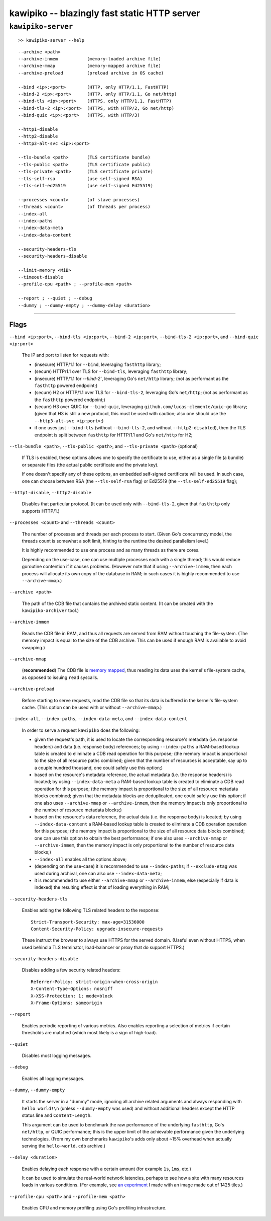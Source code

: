 

#############################################
kawipiko -- blazingly fast static HTTP server
#############################################




``kawipiko-server``
-------------------

::

    >> kawipiko-server --help

::

    --archive <path>
    --archive-inmem           (memory-loaded archive file)
    --archive-mmap            (memory-mapped archive file)
    --archive-preload         (preload archive in OS cache)

    --bind <ip>:<port>        (HTTP, only HTTP/1.1, FastHTTP)
    --bind-2 <ip>:<port>      (HTTP, only HTTP/1.1, Go net/http)
    --bind-tls <ip>:<port>    (HTTPS, only HTTP/1.1, FastHTTP)
    --bind-tls-2 <ip>:<port>  (HTTPS, with HTTP/2, Go net/http)
    --bind-quic <ip>:<port>   (HTTPS, with HTTP/3)

    --http1-disable
    --http2-disable
    --http3-alt-svc <ip>:<port>

    --tls-bundle <path>       (TLS certificate bundle)
    --tls-public <path>       (TLS certificate public)
    --tls-private <path>      (TLS certificate private)
    --tls-self-rsa            (use self-signed RSA)
    --tls-self-ed25519        (use self-signed Ed25519)

    --processes <count>       (of slave processes)
    --threads <count>         (of threads per process)
    --index-all
    --index-paths
    --index-data-meta
    --index-data-content

    --security-headers-tls
    --security-headers-disable

    --limit-memory <MiB>
    --timeout-disable
    --profile-cpu <path> ; --profile-mem <path>

    --report ; --quiet ; --debug
    --dummy ; --dummy-empty ; --dummy-delay <duration>




--------




Flags
.....


``--bind <ip:port>``, ``--bind-tls <ip:port>``, ``--bind-2 <ip:port>``, ``--bind-tls-2 <ip:port>``, and ``--bind-quic <ip:port>``

    The IP and port to listen for requests with:

    * (insecure) HTTP/1.1 for ``--bind``, leveraging ``fasthttp`` library;
    * (secure) HTTP/1.1 over TLS for ``--bind-tls``, leveraging ``fasthttp`` library;
    * (insecure) HTTP/1.1 for `--bind-2``, leveraging Go's ``net/http`` library; (not as performant as the ``fasthttp`` powered endpoint;)
    * (secure) H2 or HTTP/1.1 over TLS for ``--bind-tls-2``, leveraging Go's ``net/http``;  (not as performant as the ``fasthttp`` powered endpoint;)
    * (secure) H3 over QUIC for ``--bind-quic``, leveraging ``github.com/lucas-clemente/quic-go`` library;  (given that H3 is still a new protocol, this must be used with caution;  also one should use the ``--http3-alt-svc <ip:port>``;)

    * if one uses just ``--bind-tls`` (without ``--bind-tls-2``, and without ``--http2-disabled``), then the TLS endpoint is split between ``fasthttp`` for HTTP/1.1 and Go's ``net/http`` for H2;

``--tls-bundle <path>``, ``--tls-public <path>``, and ``--tls-private <path>`` (optional)

    If TLS is enabled, these options allows one to specify the certificate to use, either as a single file (a bundle) or separate files (the actual public certificate and the private key).

    If one doesn't specify any of these options, an embedded self-signed certificate will be used.  In such case, one can choose between RSA (the ``--tls-self-rsa`` flag) or Ed25519 (the ``--tls-self-ed25519`` flag);

``--http1-disable``, ``--http2-disable``

    Disables that particular protocol.
    (It can be used only with ``--bind-tls-2``, given that ``fasthttp`` only supports HTTP/1.)

``--processes <count>`` and ``--threads <count>``

    The number of processes and threads per each process to start.  (Given Go's concurrency model, the threads count is somewhat a soft limit, hinting to the runtime the desired parallelism level.)

    It is highly recommended to use one process and as many threads as there are cores.

    Depending on the use-case, one can use multiple processes each with a single thread;  this would reduce goroutine contention if it causes problems.
    (However note that if using ``--archive-inmem``, then each process will allocate its own copy of the database in RAM;  in such cases it is highly recommended to use ``--archive-mmap``.)

``--archive <path>``

    The path of the CDB file that contains the archived static content.
    (It can be created with the ``kawipiko-archiver`` tool.)

``--archive-inmem``

    Reads the CDB file in RAM, and thus all requests are served from RAM without touching the file-system.
    (The memory impact is equal to the size of the CDB archive.  This can be used if enough RAM is available to avoid swapping.)

``--archive-mmap``

    (**recommended**) The CDB file is `memory mapped <#mmap>`__, thus reading its data uses the kernel's file-system cache, as opposed to issuing ``read`` syscalls.

``--archive-preload``

    Before starting to serve requests, read the CDB file so that its data is buffered in the kernel's file-system cache.  (This option can be used with or without ``--archive-mmap``.)

``--index-all``, ``--index-paths``, ``--index-data-meta``,  and ``--index-data-content``

    In order to serve a request ``kawipiko`` does the following:

    * given the request's path, it is used to locate the corresponding resource's metadata (i.e. response headers) and data (i.e. response body) references;
      by using ``--index-paths`` a RAM-based lookup table is created to eliminate a CDB read operation for this purpose;  (the memory impact is proportional to the size of all resource paths combined;  given that the number of resources is acceptable, say up to a couple hundred thousand, one could safely use this option;)

    * based on the resource's metadata reference, the actual metadata (i.e. the response headers) is located;
      by using ``--index-data-meta`` a RAM-based lookup table is created to eliminate a CDB read operation for this purpose;  (the memory impact is proportional to the size of all resource metadata blocks combined;  given that the metadata blocks are deduplicated, one could safely use this option;  if one also uses ``--archive-mmap`` or ``--archive-inmem``, then the memory impact is only proportional to the number of resource metadata blocks;)

    * based on the resource's data reference, the actual data (i.e. the response body) is located;
      by using ``--index-data-content`` a RAM-based lookup table is created to eliminate a CDB operation operation for this purpose;  (the memory impact is proportional to the size of all resource data blocks combined;  one can use this option to obtain the best performance;  if one also uses ``--archive-mmap`` or ``--archive-inmem``, then the memory impact is only proportional to the number of resource data blocks;)

    * ``--index-all`` enables all the options above;

    * (depending on the use-case) it is recommended to use ``--index-paths``;  if ``--exclude-etag`` was used during archival, one can also use ``--index-data-meta``;

    * it is recommended to use either ``--archive-mmap`` or  ``--archive-inmem``, else (especially if data is indexed) the resulting effect is that of loading everything in RAM;

``--security-headers-tls``

    Enables adding the following TLS related headers to the response: ::

      Strict-Transport-Security: max-age=31536000
      Content-Security-Policy: upgrade-insecure-requests

    These instruct the browser to always use HTTPS for the served domain.
    (Useful even without HTTPS, when used behind a TLS terminator, load-balancer or proxy that do support HTTPS.)

``--security-headers-disable``

    Disables adding a few security related headers: ::

      Referrer-Policy: strict-origin-when-cross-origin
      X-Content-Type-Options: nosniff
      X-XSS-Protection: 1; mode=block
      X-Frame-Options: sameorigin

``--report``

    Enables periodic reporting of various metrics.
    Also enables reporting a selection of metrics if certain thresholds are matched (which most likely is a sign of high-load).

``--quiet``

    Disables most logging messages.

``--debug``

    Enables all logging messages.

``--dummy``, ``--dummy-empty``

    It starts the server in a "dummy" mode, ignoring all archive related arguments and always responding with ``hello world!\n`` (unless ``--dummy-empty`` was used) and without additional headers except the HTTP status line and ``Content-Length``.

    This argument can be used to benchmark the raw performance of the underlying ``fasthttp``, Go's ``net/http``, or QUIC performance;  this is the upper limit of the achievable performance given the underlying technologies.
    (From my own benchmarks ``kawipiko``'s adds only about ~15% overhead when actually serving the ``hello-world.cdb`` archive.)

``--delay <duration>``

    Enables delaying each response with a certain amount (for example ``1s``, ``1ms``, etc.)

    It can be used to simulate the real-world network latencies, perhaps to see how a site with many resources loads in various conditions.
    (For example, see `an experiment <https://notes.volution.ro/v1/2019/08/notes/e8700e9a/>`__ I made with an image made out of 1425 tiles.)

``--profile-cpu <path>`` and ``--profile-mem <path>``

    Enables CPU and memory profiling using Go's profiling infrastructure.

